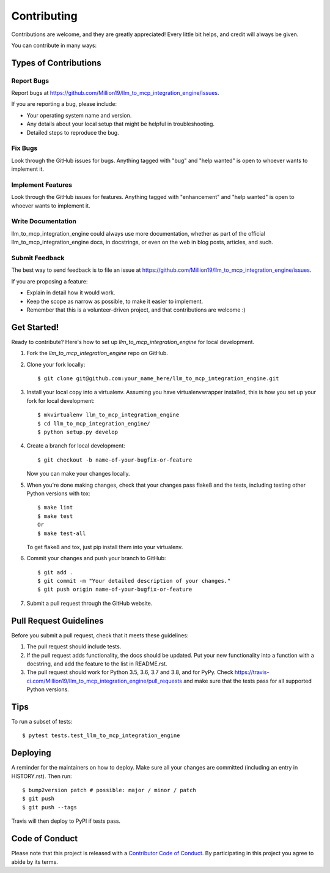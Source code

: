 .. highlight:: shell

============
Contributing
============

Contributions are welcome, and they are greatly appreciated! Every little bit
helps, and credit will always be given.

You can contribute in many ways:

Types of Contributions
----------------------

Report Bugs
~~~~~~~~~~~

Report bugs at https://github.com/Million19/llm_to_mcp_integration_engine/issues.

If you are reporting a bug, please include:

* Your operating system name and version.
* Any details about your local setup that might be helpful in troubleshooting.
* Detailed steps to reproduce the bug.

Fix Bugs
~~~~~~~~

Look through the GitHub issues for bugs. Anything tagged with "bug" and "help
wanted" is open to whoever wants to implement it.

Implement Features
~~~~~~~~~~~~~~~~~~

Look through the GitHub issues for features. Anything tagged with "enhancement"
and "help wanted" is open to whoever wants to implement it.

Write Documentation
~~~~~~~~~~~~~~~~~~~

llm_to_mcp_integration_engine could always use more documentation, whether as part of the
official llm_to_mcp_integration_engine docs, in docstrings, or even on the web in blog posts,
articles, and such.

Submit Feedback
~~~~~~~~~~~~~~~

The best way to send feedback is to file an issue at https://github.com/Million19/llm_to_mcp_integration_engine/issues.

If you are proposing a feature:

* Explain in detail how it would work.
* Keep the scope as narrow as possible, to make it easier to implement.
* Remember that this is a volunteer-driven project, and that contributions
  are welcome :)

Get Started!
------------

Ready to contribute? Here's how to set up `llm_to_mcp_integration_engine` for local development.

1. Fork the `llm_to_mcp_integration_engine` repo on GitHub.
2. Clone your fork locally::

    $ git clone git@github.com:your_name_here/llm_to_mcp_integration_engine.git

3. Install your local copy into a virtualenv. Assuming you have virtualenvwrapper installed, this is how you set up your fork for local development::

    $ mkvirtualenv llm_to_mcp_integration_engine
    $ cd llm_to_mcp_integration_engine/
    $ python setup.py develop

4. Create a branch for local development::

    $ git checkout -b name-of-your-bugfix-or-feature

   Now you can make your changes locally.

5. When you're done making changes, check that your changes pass flake8 and the
   tests, including testing other Python versions with tox::

    $ make lint
    $ make test
    Or
    $ make test-all

   To get flake8 and tox, just pip install them into your virtualenv.

6. Commit your changes and push your branch to GitHub::

    $ git add .
    $ git commit -m "Your detailed description of your changes."
    $ git push origin name-of-your-bugfix-or-feature

7. Submit a pull request through the GitHub website.

Pull Request Guidelines
-----------------------

Before you submit a pull request, check that it meets these guidelines:

1. The pull request should include tests.
2. If the pull request adds functionality, the docs should be updated. Put
   your new functionality into a function with a docstring, and add the
   feature to the list in README.rst.
3. The pull request should work for Python 3.5, 3.6, 3.7 and 3.8, and for PyPy. Check
   https://travis-ci.com/Million19/llm_to_mcp_integration_engine/pull_requests
   and make sure that the tests pass for all supported Python versions.

Tips
----

To run a subset of tests::

$ pytest tests.test_llm_to_mcp_integration_engine


Deploying
---------

A reminder for the maintainers on how to deploy.
Make sure all your changes are committed (including an entry in HISTORY.rst).
Then run::

$ bump2version patch # possible: major / minor / patch
$ git push
$ git push --tags

Travis will then deploy to PyPI if tests pass.

Code of Conduct
---------------

Please note that this project is released with a `Contributor Code of Conduct`_.
By participating in this project you agree to abide by its terms.

.. _`Contributor Code of Conduct`: CODE_OF_CONDUCT.rst

